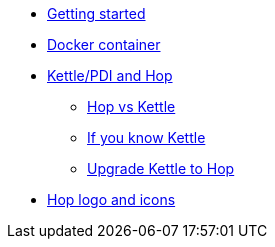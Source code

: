 * xref:getting-started.adoc[Getting started]
* xref:docker-container.adoc[Docker container]
* xref:hop-vs-kettle/index.adoc[Kettle/PDI and Hop]
** xref:hop-vs-kettle/hop-vs-kettle.adoc[Hop vs Kettle]
** xref:hop-vs-kettle/if-you-know-kettle.adoc[If you know Kettle]
** xref:hop-vs-kettle/import-kettle-projects.adoc[Upgrade Kettle to Hop]
* xref:hop-logo-and-icons.adoc[Hop logo and icons]
